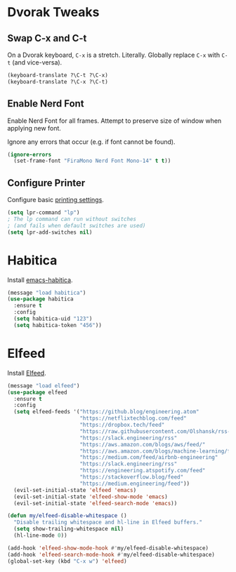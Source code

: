 # Jim's Emacs Configuration

* Dvorak Tweaks

** Swap C-x and C-t

On a Dvorak keyboard, ~C-x~ is a stretch. Literally.
Globally replace ~C-x~ with ~C-t~ (and vice-versa).

#+begin_src emacs-lisp
(keyboard-translate ?\C-t ?\C-x)
(keyboard-translate ?\C-x ?\C-t)
#+end_src

** Enable Nerd Font

Enable Nerd Font for all frames.
Attempt to preserve size of window when applying new font.

Ignore any errors that occur (e.g. if font cannot be found).

#+begin_src emacs-lisp
(ignore-errors
  (set-frame-font "FiraMono Nerd Font Mono-14" t t))
#+end_src

** Configure Printer

Configure basic [[https://www.gnu.org/software/emacs/manual/html_node/emacs/Printing.html][printing settings]].

#+begin_src emacs-lisp
  (setq lpr-command "lp")
  ; The lp command can run without switches
  ; (and fails when default switches are used)
  (setq lpr-add-switches nil)
#+end_src

* Habitica

Install [[https://github.com/abrochard/emacs-habitica][emacs-habitica]].

#+begin_src emacs-lisp
  (message "load habitica")
  (use-package habitica
    :ensure t
    :config
    (setq habitica-uid "123")
    (setq habitica-token "456"))
#+end_src

* Elfeed

Install [[https://github.com/skeeto/elfeed][Elfeed]].

#+begin_src emacs-lisp
  (message "load elfeed")
  (use-package elfeed
    :ensure t
    :config
    (setq elfeed-feeds '("https://github.blog/engineering.atom"
                         "https://netflixtechblog.com/feed"
                         "https://dropbox.tech/feed"
                         "https://raw.githubusercontent.com/Olshansk/rss-feeds/refs/heads/main/feeds/feed_anthropic.xml"
                         "https://slack.engineering/rss"
                         "https://aws.amazon.com/blogs/aws/feed/"
                         "https://aws.amazon.com/blogs/machine-learning/feed"
                         "https://medium.com/feed/airbnb-engineering"
                         "https://slack.engineering/rss"
                         "https://engineering.atspotify.com/feed"
                         "https://stackoverflow.blog/feed"
                         "https://medium.engineering/feed"))
    (evil-set-initial-state 'elfeed 'emacs)
    (evil-set-initial-state 'elfeed-show-mode 'emacs)
    (evil-set-initial-state 'elfeed-search-mode 'emacs))

  (defun my/elfeed-disable-whitespace ()
    "Disable trailing whitespace and hl-line in Elfeed buffers."
    (setq show-trailing-whitespace nil)
    (hl-line-mode 0))

  (add-hook 'elfeed-show-mode-hook #'my/elfeed-disable-whitespace)
  (add-hook 'elfeed-search-mode-hook #'my/elfeed-disable-whitespace)
  (global-set-key (kbd "C-x w") 'elfeed)
#+end_src
